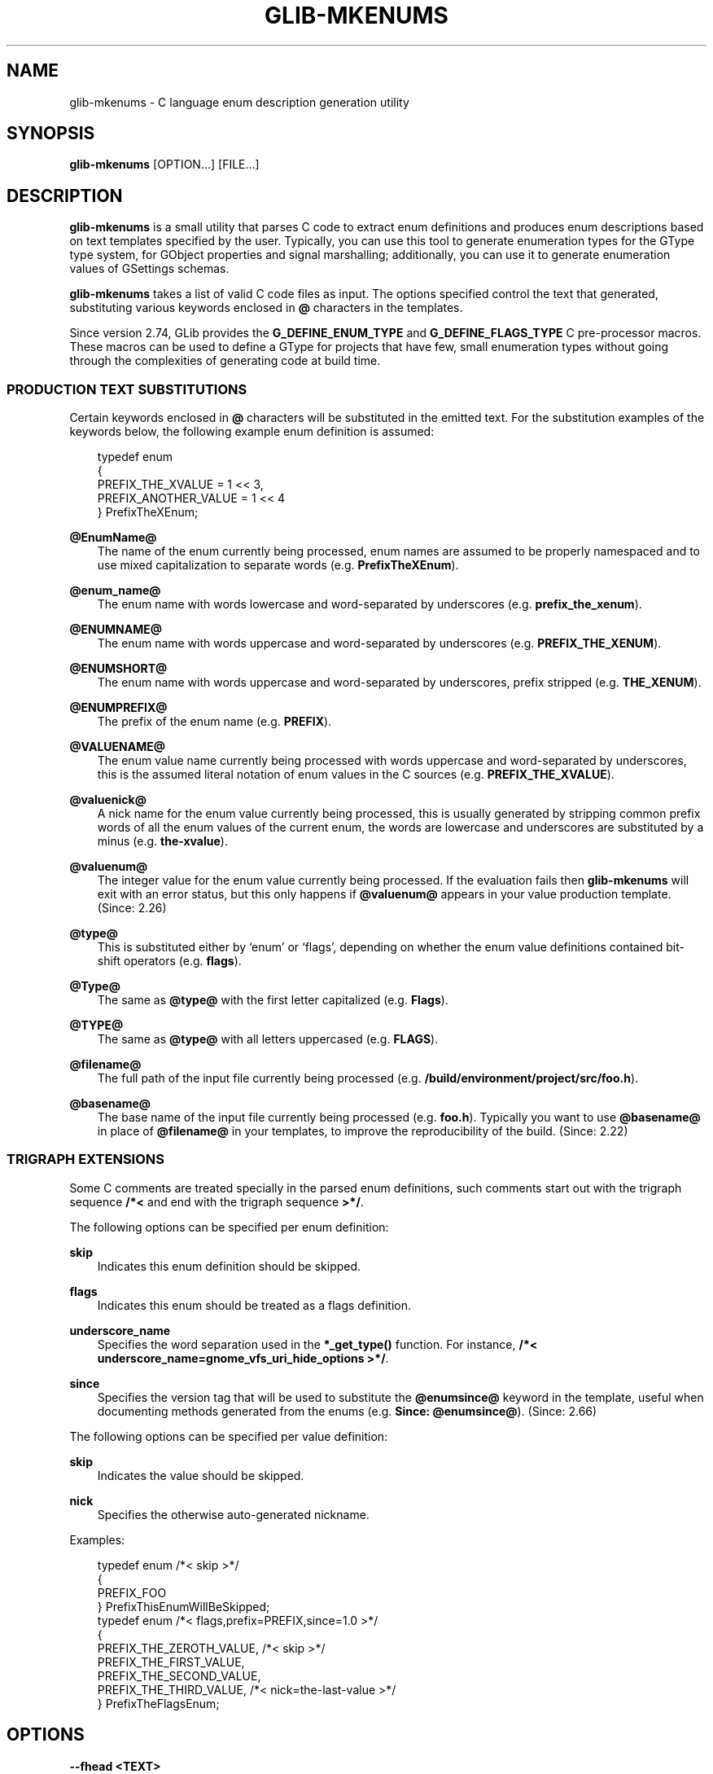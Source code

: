 .\" Man page generated from reStructuredText.
.
.
.nr rst2man-indent-level 0
.
.de1 rstReportMargin
\\$1 \\n[an-margin]
level \\n[rst2man-indent-level]
level margin: \\n[rst2man-indent\\n[rst2man-indent-level]]
-
\\n[rst2man-indent0]
\\n[rst2man-indent1]
\\n[rst2man-indent2]
..
.de1 INDENT
.\" .rstReportMargin pre:
. RS \\$1
. nr rst2man-indent\\n[rst2man-indent-level] \\n[an-margin]
. nr rst2man-indent-level +1
.\" .rstReportMargin post:
..
.de UNINDENT
. RE
.\" indent \\n[an-margin]
.\" old: \\n[rst2man-indent\\n[rst2man-indent-level]]
.nr rst2man-indent-level -1
.\" new: \\n[rst2man-indent\\n[rst2man-indent-level]]
.in \\n[rst2man-indent\\n[rst2man-indent-level]]u
..
.TH "GLIB-MKENUMS" "" "" ""
.SH NAME
glib-mkenums \- C language enum description generation utility
.\" This has to be duplicated from above to make it machine-readable by `reuse`:
.\" SPDX-FileCopyrightText: 2003 Matthias Clasen
.\" SPDX-FileCopyrightText: 2009 Christian Persch
.\" SPDX-FileCopyrightText: 2010 Allison Karlitskaya
.\" SPDX-FileCopyrightText: 2012, 2013, 2016 Red Hat, Inc.
.\" SPDX-FileCopyrightText: 2017, 2019, 2022 Emmanuele Bassi
.\" SPDX-FileCopyrightText: 2018, 2020 Centricular
.\" SPDX-FileCopyrightText: 2020 Aleksander Morgado
.\" SPDX-License-Identifier: LGPL-2.1-or-later
.
.SH SYNOPSIS
.nf
\fBglib\-mkenums\fP [OPTION…] [FILE…]
.fi
.sp
.SH DESCRIPTION
.sp
\fBglib\-mkenums\fP is a small utility that parses C code to extract enum
definitions and produces enum descriptions based on text templates specified by
the user. Typically, you can use this tool to generate enumeration
types for the GType type system, for GObject properties and signal marshalling;
additionally, you can use it to generate enumeration values of GSettings
schemas.
.sp
\fBglib\-mkenums\fP takes a list of valid C code files as input. The options
specified control the text that generated, substituting various keywords
enclosed in \fB@\fP characters in the templates.
.sp
Since version 2.74, GLib provides the \fBG_DEFINE_ENUM_TYPE\fP and
\fBG_DEFINE_FLAGS_TYPE\fP C pre\-processor macros. These macros can be used to
define a GType for projects that have few, small enumeration types without going
through the complexities of generating code at build time.
.SS PRODUCTION TEXT SUBSTITUTIONS
.sp
Certain keywords enclosed in \fB@\fP characters will be substituted in the
emitted text. For the substitution examples of the keywords below,
the following example enum definition is assumed:
.INDENT 0.0
.INDENT 3.5
.sp
.EX
typedef enum
{
  PREFIX_THE_XVALUE    = 1 << 3,
  PREFIX_ANOTHER_VALUE = 1 << 4
} PrefixTheXEnum;
.EE
.UNINDENT
.UNINDENT
.sp
\fB@EnumName@\fP
.INDENT 0.0
.INDENT 3.5
The name of the enum currently being processed, enum names are assumed to be
properly namespaced and to use mixed capitalization to separate
words (e.g. \fBPrefixTheXEnum\fP).
.UNINDENT
.UNINDENT
.sp
\fB@enum_name@\fP
.INDENT 0.0
.INDENT 3.5
The enum name with words lowercase and word\-separated by underscores
(e.g. \fBprefix_the_xenum\fP).
.UNINDENT
.UNINDENT
.sp
\fB@ENUMNAME@\fP
.INDENT 0.0
.INDENT 3.5
The enum name with words uppercase and word\-separated by underscores
(e.g. \fBPREFIX_THE_XENUM\fP).
.UNINDENT
.UNINDENT
.sp
\fB@ENUMSHORT@\fP
.INDENT 0.0
.INDENT 3.5
The enum name with words uppercase and word\-separated by underscores,
prefix stripped (e.g. \fBTHE_XENUM\fP).
.UNINDENT
.UNINDENT
.sp
\fB@ENUMPREFIX@\fP
.INDENT 0.0
.INDENT 3.5
The prefix of the enum name (e.g. \fBPREFIX\fP).
.UNINDENT
.UNINDENT
.sp
\fB@VALUENAME@\fP
.INDENT 0.0
.INDENT 3.5
The enum value name currently being processed with words uppercase and
word\-separated by underscores, this is the assumed literal notation of enum
values in the C sources (e.g. \fBPREFIX_THE_XVALUE\fP).
.UNINDENT
.UNINDENT
.sp
\fB@valuenick@\fP
.INDENT 0.0
.INDENT 3.5
A nick name for the enum value currently being processed, this is usually
generated by stripping common prefix words of all the enum values of the
current enum, the words are lowercase and underscores are substituted by a
minus (e.g. \fBthe\-xvalue\fP).
.UNINDENT
.UNINDENT
.sp
\fB@valuenum@\fP
.INDENT 0.0
.INDENT 3.5
The integer value for the enum value currently being processed. If the
evaluation fails then \fBglib\-mkenums\fP will exit with an
error status, but this only happens if \fB@valuenum@\fP
appears in your value production template. (Since: 2.26)
.UNINDENT
.UNINDENT
.sp
\fB@type@\fP
.INDENT 0.0
.INDENT 3.5
This is substituted either by ‘enum’ or ‘flags’, depending on whether the
enum value definitions contained bit\-shift operators (e.g. \fBflags\fP).
.UNINDENT
.UNINDENT
.sp
\fB@Type@\fP
.INDENT 0.0
.INDENT 3.5
The same as \fB@type@\fP with the first letter capitalized (e.g. \fBFlags\fP).
.UNINDENT
.UNINDENT
.sp
\fB@TYPE@\fP
.INDENT 0.0
.INDENT 3.5
The same as \fB@type@\fP with all letters uppercased (e.g. \fBFLAGS\fP).
.UNINDENT
.UNINDENT
.sp
\fB@filename@\fP
.INDENT 0.0
.INDENT 3.5
The full path of the input file currently being processed
(e.g. \fB/build/environment/project/src/foo.h\fP).
.UNINDENT
.UNINDENT
.sp
\fB@basename@\fP
.INDENT 0.0
.INDENT 3.5
The base name of the input file currently being processed (e.g. \fBfoo.h\fP).
Typically you want to use \fB@basename@\fP in place of \fB@filename@\fP
in your templates, to improve the reproducibility of the build. (Since: 2.22)
.UNINDENT
.UNINDENT
.SS TRIGRAPH EXTENSIONS
.sp
Some C comments are treated specially in the parsed enum definitions, such
comments start out with the trigraph sequence \fB/*<\fP and end with the trigraph
sequence \fB>*/\fP\&.
.sp
The following options can be specified per enum definition:
.sp
\fBskip\fP
.INDENT 0.0
.INDENT 3.5
Indicates this enum definition should be skipped.
.UNINDENT
.UNINDENT
.sp
\fBflags\fP
.INDENT 0.0
.INDENT 3.5
Indicates this enum should be treated as a flags definition.
.UNINDENT
.UNINDENT
.sp
\fBunderscore_name\fP
.INDENT 0.0
.INDENT 3.5
Specifies the word separation used in the \fB*_get_type()\fP
function. For instance,
\fB/*< underscore_name=gnome_vfs_uri_hide_options >*/\fP\&.
.UNINDENT
.UNINDENT
.sp
\fBsince\fP
.INDENT 0.0
.INDENT 3.5
Specifies the version tag that will be used to substitute the \fB@enumsince@\fP
keyword in the template, useful when documenting methods generated from the
enums (e.g. \fBSince: @enumsince@\fP). (Since: 2.66)
.UNINDENT
.UNINDENT
.sp
The following options can be specified per value definition:
.sp
\fBskip\fP
.INDENT 0.0
.INDENT 3.5
Indicates the value should be skipped.
.UNINDENT
.UNINDENT
.sp
\fBnick\fP
.INDENT 0.0
.INDENT 3.5
Specifies the otherwise auto\-generated nickname.
.UNINDENT
.UNINDENT
.sp
Examples:
.INDENT 0.0
.INDENT 3.5
.sp
.EX
typedef enum /*< skip >*/
{
  PREFIX_FOO
} PrefixThisEnumWillBeSkipped;
typedef enum /*< flags,prefix=PREFIX,since=1.0 >*/
{
  PREFIX_THE_ZEROTH_VALUE,   /*< skip >*/
  PREFIX_THE_FIRST_VALUE,
  PREFIX_THE_SECOND_VALUE,
  PREFIX_THE_THIRD_VALUE,    /*< nick=the\-last\-value >*/
} PrefixTheFlagsEnum;
.EE
.UNINDENT
.UNINDENT
.SH OPTIONS
.sp
\fB\-\-fhead <TEXT>\fP
.INDENT 0.0
.INDENT 3.5
Emits \fBTEXT\fP prior to processing input files.
.sp
You can specify this option multiple times, and the \fBTEXT\fP will be
concatenated.
.sp
When used along with a template file, \fBTEXT\fP will be prepended to the
template’s \fBfile\-header\fP section.
.UNINDENT
.UNINDENT
.sp
\fB\-\-fprod <TEXT>\fP
.INDENT 0.0
.INDENT 3.5
Emits \fBTEXT\fP every time a new input file is being processed.
.sp
You can specify this option multiple times, and the \fBTEXT\fP will be
concatenated.
.sp
When used along with a template file, \fBTEXT\fP will be appended to the
template’s \fBfile\-production\fP section.
.UNINDENT
.UNINDENT
.sp
\fB\-\-ftail <TEXT>\fP
.INDENT 0.0
.INDENT 3.5
Emits \fBTEXT\fP after all input files have been processed.
.sp
You can specify this option multiple times, and the \fBTEXT\fP will be
concatenated.
.sp
When used along with a template file, \fBTEXT\fP will be appended to the
template’s \fBfile\-tail\fP section.
.UNINDENT
.UNINDENT
.sp
\fB\-\-eprod <TEXT>\fP
.INDENT 0.0
.INDENT 3.5
Emits \fBTEXT\fP every time an enum is encountered in the input files.
.UNINDENT
.UNINDENT
.sp
\fB\-\-vhead <TEXT>\fP
.INDENT 0.0
.INDENT 3.5
Emits \fBTEXT\fP before iterating over the set of values of an enum.
.sp
You can specify this option multiple times, and the \fBTEXT\fP will be
concatenated.
.sp
When used along with a template file, \fBTEXT\fP will be prepended to the
template’s \fBvalue\-header\fP section.
.UNINDENT
.UNINDENT
.sp
\fB\-\-vprod <TEXT>\fP
.INDENT 0.0
.INDENT 3.5
Emits \fBTEXT\fP for every value of an enum.
.sp
You can specify this option multiple times, and the \fBTEXT\fP will be
concatenated.
.sp
When used along with a template file, \fBTEXT\fP will be appended to the
template’s \fBvalue\-production\fP section.
.UNINDENT
.UNINDENT
.sp
\fB\-\-vtail <TEXT>\fP
.INDENT 0.0
.INDENT 3.5
Emits \fBTEXT\fP after iterating over all values of an enum.
.sp
You can specify this option multiple times, and the \fBTEXT\fP will be
concatenated.
.sp
When used along with a template file, \fBTEXT\fP will be appended to the
template’s \fBvalue\-tail\fP section.
.UNINDENT
.UNINDENT
.sp
\fB\-\-comments <TEXT>\fP
.INDENT 0.0
.INDENT 3.5
Template for auto\-generated comments, the default (for C code generations) is
\fB\(dq/* @comment@ */\(dq\fP\&.
.UNINDENT
.UNINDENT
.sp
\fB\-\-template <FILE>\fP
.INDENT 0.0
.INDENT 3.5
Read templates from the given file. The templates are enclosed in
specially\-formatted C comments:
.INDENT 0.0
.INDENT 3.5
.sp
.EX
/*** BEGIN section ***/
/*** END section ***/
.EE
.UNINDENT
.UNINDENT
.sp
\fBsection\fP may be \fBfile\-header\fP, \fBfile\-production\fP, \fBfile\-tail\fP,
\fBenumeration\-production\fP, \fBvalue\-header\fP, \fBvalue\-production\fP,
\fBvalue\-tail\fP or \fBcomment\fP\&.
.UNINDENT
.UNINDENT
.sp
\fB\-\-identifier\-prefix <PREFIX>\fP
.INDENT 0.0
.INDENT 3.5
Indicates what portion of the enum name should be interpreted as the prefix
(e.g. the \fBGtk\fP in \fBGtkDirectionType\fP). Normally this will be figured out
automatically, but you may need to override the default if your namespace is
capitalized oddly.
.UNINDENT
.UNINDENT
.sp
\fB\-\-symbol\-prefix <PREFIX>\fP
.INDENT 0.0
.INDENT 3.5
Indicates what prefix should be used to correspond to the identifier prefix in
related C function names (e.g. the \fBgtk\fP in
\fBgtk_direction_type_get_type\fP). Equivalently, this is the lowercase version
of the prefix component of the enum value names (e.g. the \fBGTK\fP in
\fBGTK_DIR_UP\fP). The default value is the identifier prefix, converted to
lowercase.
.UNINDENT
.UNINDENT
.sp
\fB\-\-help\fP
.INDENT 0.0
.INDENT 3.5
Print brief help and exit.
.UNINDENT
.UNINDENT
.sp
\fB\-\-version\fP
.INDENT 0.0
.INDENT 3.5
Print version and exit.
.UNINDENT
.UNINDENT
.sp
\fB\-\-output <FILE>\fP
.INDENT 0.0
.INDENT 3.5
Write output to \fBFILE\fP instead of stdout.
.UNINDENT
.UNINDENT
.sp
\fB@RSPFILE\fP
.INDENT 0.0
.INDENT 3.5
When passed as the sole argument, read and parse the actual arguments from
\fBRSPFILE\fP\&. Useful on systems with a low command\-line length limit. For
example, Windows has a limit of 8191 characters.
.UNINDENT
.UNINDENT
.SH USING TEMPLATES
.sp
Instead of passing the various sections of the generated file to the command
line of \fBglib\-mkenums\fP, it’s strongly recommended to use a template file,
especially for generating C sources.
.sp
A C header template file will typically look like this:
.INDENT 0.0
.INDENT 3.5
.sp
.EX
/*** BEGIN file\-header ***/
#pragma once

/* Include the main project header */
#include \(dqproject.h\(dq

G_BEGIN_DECLS
/*** END file\-header ***/

/*** BEGIN file\-production ***/

/* enumerations from \(dq@basename@\(dq */
/*** END file\-production ***/

/*** BEGIN value\-header ***/
GType @enum_name@_get_type (void) G_GNUC_CONST;
#define @ENUMPREFIX@_TYPE_@ENUMSHORT@ (@enum_name@_get_type ())
/*** END value\-header ***/

/*** BEGIN file\-tail ***/
G_END_DECLS
/*** END file\-tail ***/
.EE
.UNINDENT
.UNINDENT
.sp
A C source template file will typically look like this:
.INDENT 0.0
.INDENT 3.5
.sp
.EX
/*** BEGIN file\-header ***/
#include \(dqconfig.h\(dq
#include \(dqenum\-types.h\(dq

/*** END file\-header ***/

/*** BEGIN file\-production ***/
/* enumerations from \(dq@basename@\(dq */
/*** END file\-production ***/

/*** BEGIN value\-header ***/
GType
@enum_name@_get_type (void)
{
  static GType static_g_@type@_type_id = 0;

  if (g_once_init_enter_pointer (&static_g_@type@_type_id))
    {
      static const G@Type@Value values[] = {
/*** END value\-header ***/

/*** BEGIN value\-production ***/
        { @VALUENAME@, \(dq@VALUENAME@\(dq, \(dq@valuenick@\(dq },
/*** END value\-production ***/

/*** BEGIN value\-tail ***/
        { 0, NULL, NULL }
      };

      GType g_@type@_type_id =
        g_@type@_register_static (g_intern_static_string (\(dq@EnumName@\(dq), values);

      g_once_init_leave_pointer (&static_g_@type@_type_id, g_@type@_type_id);
    }

  return static_g_@type@_type_id;
}

/*** END value\-tail ***/
.EE
.UNINDENT
.UNINDENT
.sp
Template files are easier to modify and update, and can be used to generate
various types of outputs using the same command line or tools during the build.
.SH USING GLIB-MKENUMS WITH MESON
.sp
Meson supports generating enumeration types using \fBglib\-mkenums\fP out of the
box in its \fBgnome\fP module.
.sp
In your \fBmeson.build\fP file you will typically call the
\fBgnome.mkenums_simple()\fP method to generate idiomatic enumeration types from a
list of headers to inspect:
.INDENT 0.0
.INDENT 3.5
.sp
.EX
project_headers = [
  \(aqproject\-foo.h\(aq,
  \(aqproject\-bar.h\(aq,
  \(aqproject\-baz.h\(aq,
]

gnome = import(\(aqgnome\(aq)
enum_files = gnome.mkenums_simple(\(aqenum\-types\(aq,
  sources: project_headers,
)
.EE
.UNINDENT
.UNINDENT
.sp
The \fBenum_files\fP variable will contain an array of two elements
in the following order:
.INDENT 0.0
.IP 1. 3
a build target for the source file
.IP 2. 3
a build target for the header file
.UNINDENT
.sp
You should use the returned objects to provide a dependency on every other
build target that references the source or header file; for instance, if you
are using the source to build a library:
.INDENT 0.0
.INDENT 3.5
.sp
.EX
mainlib = library(\(aqproject\(aq,
  sources: project_sources + enum_files,
  …
)
.EE
.UNINDENT
.UNINDENT
.sp
Additionally, if you are including the generated header file inside a build
target that depends on the library you just built, you must ensure that the
internal dependency includes the generated header as a required source file:
.INDENT 0.0
.INDENT 3.5
.sp
.EX
mainlib_dep = declare_dependency(sources: enum_files[1], link_with: mainlib)
.EE
.UNINDENT
.UNINDENT
.sp
You should not include the generated source file as well, otherwise it will
be built separately for every target that depends on it, causing build
failures. To know more about why all this is required, please refer to the
corresponding Meson FAQ entry <https://mesonbuild.com/FAQ.html#how-do-i-tell-meson-that-my-sources-use-generated-headers>
\&.
.sp
If you are generating C header and source files that require special templates,
you can use \fBgnome.mkenums()\fP to provide those headers, for instance:
.INDENT 0.0
.INDENT 3.5
.sp
.EX
enum_files = gnome.mkenums(\(aqenum\-types\(aq,
  sources: project_headers,
  h_template: \(aqenum\-types.h.in\(aq,
  c_template: \(aqenum\-types.c.in\(aq,
  install_header: true,
)
.EE
.UNINDENT
.UNINDENT
.sp
For more information, see the
Meson documentation <https://mesonbuild.com/Gnome-module.html#gnomegenmarshal>

for \fBgnome.mkenums()\fP\&.
.SH USING GLIB-MKENUMS WITH AUTOTOOLS
.sp
In order to use \fBglib\-mkenums\fP in your project when using Autotools as the
build system, you will first need to modify your \fBconfigure.ac\fP file to ensure
you find the appropriate command using \fBpkg\-config\fP, similarly as to how you
discover the compiler and linker flags for GLib:
.INDENT 0.0
.INDENT 3.5
.sp
.EX
PKG_PROG_PKG_CONFIG([0.28])

PKG_CHECK_VAR([GLIB_MKENUMS], [glib\-2.0], [glib_mkenums])
.EE
.UNINDENT
.UNINDENT
.sp
In your \fBMakefile.am\fP file you will typically use rules like these:
.INDENT 0.0
.INDENT 3.5
.sp
.EX
# A list of headers to inspect
project_headers = \e
        project\-foo.h \e
        project\-bar.h \e
        project\-baz.h

enum\-types.h: $(project_headers) enum\-types.h.in
        $(AM_V_GEN)$(GLIB_MKENUMS) \e
                \-\-template=enum\-types.h.in \e
                \-\-output=$@ \e
               $(project_headers)

enum\-types.c: $(project_headers) enum\-types.c.in enum\-types.h
        $(AM_V_GEN)$(GLIB_MKENUMS) \e
                \-\-template=enum\-types.c.in \e
                \-\-output=$@ \e
                $(project_headers)

# Build the enum types files before every other target
BUILT_SOURCES += enum\-types.h enum\-types.c
CLEANFILES += enum\-types.h enum\-types.c
EXTRA_DIST += enum\-types.h.in enum\-types.c.in
.EE
.UNINDENT
.UNINDENT
.sp
In the example above, we have a variable called \fBproject_headers\fP where we
reference all header files we want to inspect for generating enumeration GTypes.
In the \fBenum\-types.h\fP rule we use \fBglib\-mkenums\fP with a template called
\fBenum\-types.h.in\fP in order to generate the header file; similarly, in the
\fBenum\-types.c\fP rule we use a template called \fBenum\-types.c.in\fP\&.
.SH SEE ALSO
.sp
 <glib\-genmarshal(1)> 
.\" Generated by docutils manpage writer.
.
